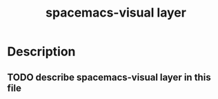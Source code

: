 #+TITLE: spacemacs-visual layer

* Table of Contents                                         :TOC_4_gh:noexport:
 - [[#description][Description]]
   - [[#describe-spacemacs-visual-layer-in-this-file][describe spacemacs-visual layer in this file]]

* Description
** TODO describe spacemacs-visual layer in this file
